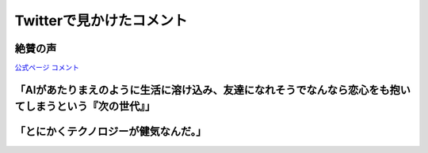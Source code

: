 ========================================
Twitterで見かけたコメント
========================================

絶賛の声
========================================

`公式ページ コメント <https://ainouta.jp/comment.html>`_

「AIがあたりまえのように生活に溶け込み、友達になれそうでなんなら恋心をも抱いてしまうという『次の世代』」
========================================================================================================================
.. raw:: html

    <blockquote class="twitter-tweet"><p lang="ja" dir="ltr"><a href="https://twitter.com/hashtag/%E3%82%A2%E3%82%A4%E3%81%AE%E6%AD%8C%E5%A3%B0%E3%82%92%E8%81%B4%E3%81%8B%E3%81%9B%E3%81%A6?src=hash&amp;ref_src=twsrc%5Etfw">#アイの歌声を聴かせて</a>　絶賛されるのはAIを扱う作品の「AIは心を宿すのか？」というハードルの高い命題は置き去りにして、その先の、AIがあたりまえのように生活に溶け込み、友達になれそうでなんなら恋心をも抱いてしまうという「次の世代」を主人公たちに設定して青春映画にした点に尽きると思う <a href="https://t.co/pwusevnxCC">pic.twitter.com/pwusevnxCC</a></p>&mdash; たきたてごはん ただいまごはん TAKITATE GOHAN TADAIMA GOHAN (@ZanC6ZMgmWFVpvH) <a href="https://twitter.com/ZanC6ZMgmWFVpvH/status/1467377776659681283?ref_src=twsrc%5Etfw">December 5, 2021</a></blockquote> <script async src="https://platform.twitter.com/widgets.js" charset="utf-8"></script>

「とにかくテクノロジーが健気なんだ。」
========================================

.. raw:: html

    <blockquote class="twitter-tweet"><p lang="ja" dir="ltr">「アイの歌声を聴かせて」観てきた。<br>最高だった。最高レベルのSF作品だった。<br>「すぐ隣にいる近未来」っていう世界観だけでも大好きなのに、もうなんというか上手く言い表わせない。<br>とにかくテクノロジーが健気なんだ。俺が言いたいのはそれだけだ。<br><br>本当に素晴らしいのに上映数が少ないのが謎。</p>&mdash; ミノ駆動 (@MinoDriven) <a href="https://twitter.com/MinoDriven/status/1467453679179800576?ref_src=twsrc%5Etfw">December 5, 2021</a></blockquote> <script async src="https://platform.twitter.com/widgets.js" charset="utf-8"></script>
